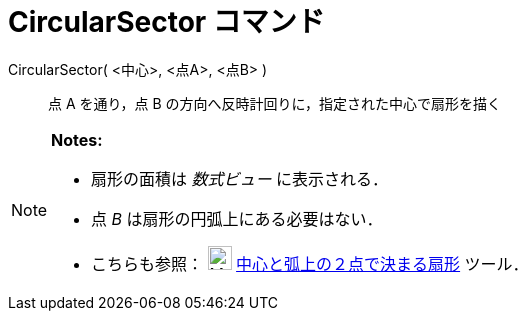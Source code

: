 = CircularSector コマンド
ifdef::env-github[:imagesdir: /ja/modules/ROOT/assets/images]

CircularSector( <中心>, <点A>, <点B> )::
  点 A を通り，点 B の方向へ反時計回りに，指定された中心で扇形を描く

[NOTE]
====

*Notes:*

* 扇形の面積は _数式ビュー_ に表示される．
* 点 _B_ は扇形の円弧上にある必要はない．
* こちらも参照： image:24px-Mode_circlesector3.svg.png[Mode circlesector3.svg,width=24,height=24]
xref:/tools/中心と弧上の２点で決まる扇形.adoc[中心と弧上の２点で決まる扇形] ツール．

====
